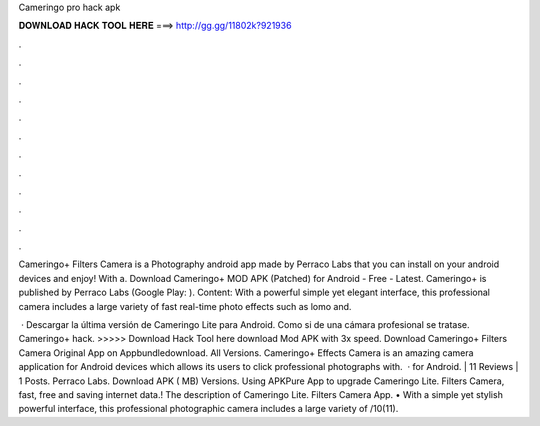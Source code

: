 Cameringo pro hack apk



𝐃𝐎𝐖𝐍𝐋𝐎𝐀𝐃 𝐇𝐀𝐂𝐊 𝐓𝐎𝐎𝐋 𝐇𝐄𝐑𝐄 ===> http://gg.gg/11802k?921936



.



.



.



.



.



.



.



.



.



.



.



.

Cameringo+ Filters Camera is a Photography android app made by Perraco Labs that you can install on your android devices and enjoy! With a. Download Cameringo+ MOD APK (Patched) for Android - Free - Latest. Cameringo+ is published by Perraco Labs (Google Play: ). Content: With a powerful simple yet elegant interface, this professional camera includes a large variety of fast real-time photo effects such as lomo and.

 · Descargar la última versión de Cameringo Lite para Android. Como si de una cámara profesional se tratase. Cameringo+ hack. >>>>> Download Hack Tool here download Mod APK with 3x speed. Download Cameringo+ Filters Camera Original App on Appbundledownload. All Versions. Cameringo+ Effects Camera is an amazing camera application for Android devices which allows its users to click professional photographs with.  · for Android. | 11 Reviews | 1 Posts. Perraco Labs. Download APK ( MB) Versions. Using APKPure App to upgrade Cameringo Lite. Filters Camera, fast, free and saving internet data.! The description of Cameringo Lite. Filters Camera App. • With a simple yet stylish powerful interface, this professional photographic camera includes a large variety of /10(11).
